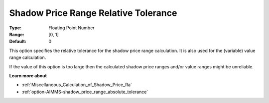 

.. _option-AIMMS-shadow_price_range_relative_tolerance:


Shadow Price Range Relative Tolerance
=====================================



:Type:	Floating Point Number	
:Range:	[0, 1]	
:Default:	0	



This option specifies the relative tolerance for the shadow price range calculation. It is also used for the (variable) value range calculation.



If the value of this option is too large then the calculated shadow price ranges and/or value ranges might be unreliable.



**Learn more about** 

*	:ref:`Miscellaneous_Calculation_of_Shadow_Price_Ra`  
*	:ref:`option-AIMMS-shadow_price_range_absolute_tolerance`  



